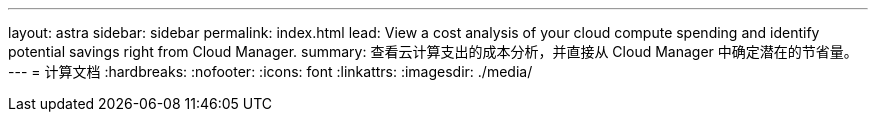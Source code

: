 ---
layout: astra 
sidebar: sidebar 
permalink: index.html 
lead: View a cost analysis of your cloud compute spending and identify potential savings right from Cloud Manager. 
summary: 查看云计算支出的成本分析，并直接从 Cloud Manager 中确定潜在的节省量。 
---
= 计算文档
:hardbreaks:
:nofooter: 
:icons: font
:linkattrs: 
:imagesdir: ./media/



